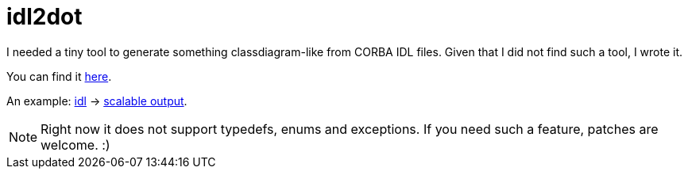= idl2dot

:slug: idl2dot
:category: hacking
:tags: en
:date: 2010-12-23T02:29:22Z
I needed a tiny tool to generate something classdiagram-like from CORBA
IDL files. Given that I did not find such a tool, I wrote it.

You can find it
http://vmiklos.hu/gitweb/?p=swar.git;a=blob;f=doc/idl2dot;hb=HEAD[here].

An example: http://vmiklos.hu/file/swar.idl[idl] ->
http://vmiklos.hu/file/swar-classdiagram.pdf[scalable output].

NOTE: Right now it does not support typedefs, enums and exceptions. If
you need such a feature, patches are welcome. :)
